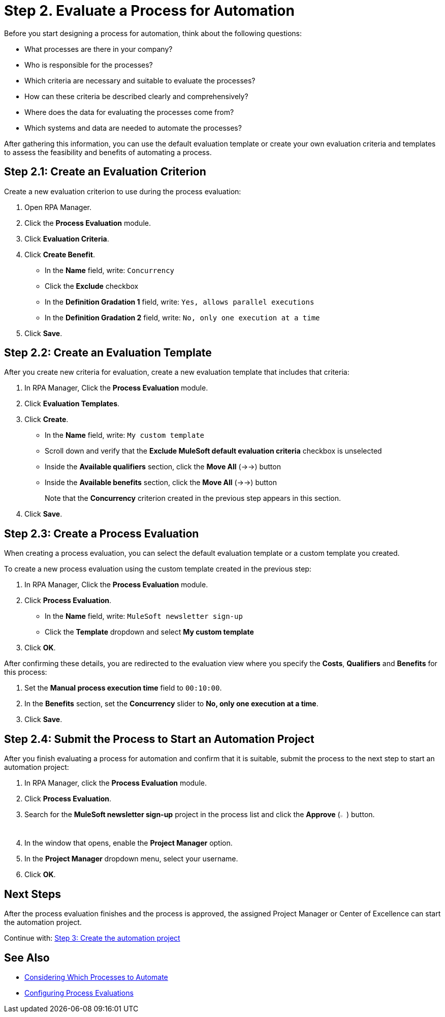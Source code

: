 = Step 2. Evaluate a Process for Automation

Before you start designing a process for automation, think about the following questions:

* What processes are there in your company?
* Who is responsible for the processes?
* Which criteria are necessary and suitable to evaluate the processes?
* How can these criteria be described clearly and comprehensively?
* Where does the data for evaluating the processes come from?
* Which systems and data are needed to automate the processes?

After gathering this information, you can use the default evaluation template or create your own evaluation criteria and templates to assess the feasibility and benefits of automating a process.

== Step 2.1: Create an Evaluation Criterion

Create a new evaluation criterion to use during the process evaluation:

. Open RPA Manager.
. Click the *Process Evaluation* module.
. Click *Evaluation Criteria*.
. Click *Create Benefit*.
** In the *Name* field, write: `Concurrency`
** Click the *Exclude* checkbox
** In the *Definition Gradation 1* field, write: `Yes, allows parallel executions`
** In the *Definition Gradation 2* field, write: `No, only one execution at a time`
. Click *Save*.

== Step 2.2: Create an Evaluation Template

After you create new criteria for evaluation, create a new evaluation template that includes that criteria:

. In RPA Manager, Click the *Process Evaluation* module.
. Click *Evaluation Templates*.
. Click *Create*.
** In the *Name* field, write: `My custom template`
** Scroll down and verify that the *Exclude MuleSoft default evaluation criteria* checkbox is unselected
** Inside the *Available qualifiers* section, click the *Move All* (->->) button
** Inside the *Available benefits* section, click the *Move All* (->->) button
+
Note that the *Concurrency* criterion created in the previous step appears in this section.
. Click *Save*.

== Step 2.3: Create a Process Evaluation

When creating a process evaluation, you can select the default evaluation template or a custom template you created.

To create a new process evaluation using the custom template created in the previous step:

. In RPA Manager, Click the *Process Evaluation* module.
. Click *Process Evaluation*.
** In the *Name* field, write: `MuleSoft newsletter sign-up`
** Click the *Template* dropdown and select *My custom template*
. Click *OK*.

After confirming these details, you are redirected to the evaluation view where you specify the *Costs*, *Qualifiers* and *Benefits* for this process:

. Set the *Manual process execution time* field to `00:10:00`.
. In the *Benefits* section, set the *Concurrency* slider to *No, only one execution at a time*.
. Click *Save*.

== Step 2.4: Submit the Process to Start an Automation Project

After you finish evaluating a process for automation and confirm that it is suitable, submit the process to the next step to start an automation project:

. In RPA Manager, click the *Process Evaluation* module.
. Click *Process Evaluation*.
. Search for the *MuleSoft newsletter sign-up* project in the process list and click the *Approve* (image:approve-icon.png[The approve icon,1.5%,1.5%]) button.
. In the window that opens, enable the *Project Manager* option.
. In the *Project Manager* dropdown menu, select your username.
. Click *OK*.

== Next Steps

After the process evaluation finishes and the process is approved, the assigned Project Manager or Center of Excellence can start the automation project.

Continue with: xref:automation-tutorial-create.adoc[Step 3: Create the automation project]

== See Also

* xref:rpa-manager::processevaluation-consider.adoc[Considering Which Processes to Automate]
* xref:rpa-manager::processevaluation-configure.adoc[Configuring Process Evaluations]
